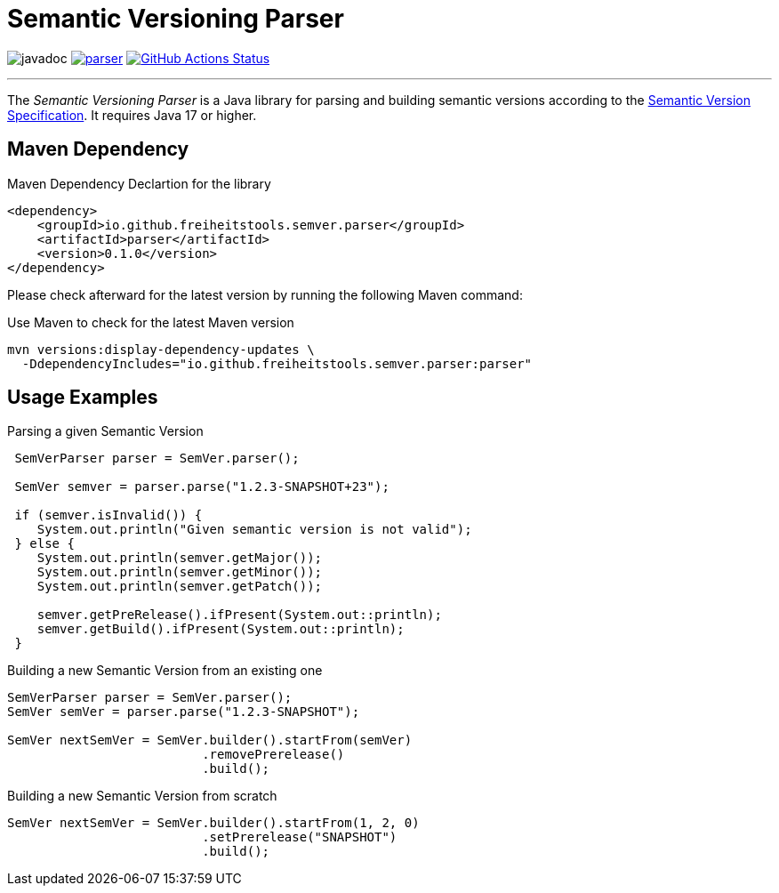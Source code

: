 = Semantic Versioning Parser

image:https://javadoc.io/badge2/io.github.freiheitstools.semver.parser/parser/javadoc.svg[]
image:https://img.shields.io/maven-central/v/io.github.freiheitstools.semver.parser/parser[link="https://central.sonatype.com/search?namespace=io.github.freiheitstools.semver.parser"]
image:https://github.com/freiheitstools/semver-lib/actions/workflows/build-and-test.yaml/badge.svg?branch=baseline/0.1/development["GitHub Actions Status", link="https://github.com/freiheitstools/semver-lib/actions/workflows/build-and-test.yaml"]

'''

The _Semantic Versioning Parser_ is a Java library for parsing and building semantic versions according to the https://semver.org/[Semantic Version Specification].
It requires Java 17 or higher.

== Maven Dependency

.Maven Dependency Declartion for the library
[source,xml]
----
<dependency>
    <groupId>io.github.freiheitstools.semver.parser</groupId>
    <artifactId>parser</artifactId>
    <version>0.1.0</version>
</dependency>
----

Please check afterward for the latest version by running the following Maven command:

.Use Maven to check for the latest Maven version
[source]
----
mvn versions:display-dependency-updates \
  -DdependencyIncludes="io.github.freiheitstools.semver.parser:parser"
----

== Usage Examples

.Parsing a given Semantic Version
[source,java]
----
 SemVerParser parser = SemVer.parser();

 SemVer semver = parser.parse("1.2.3-SNAPSHOT+23");

 if (semver.isInvalid()) {
    System.out.println("Given semantic version is not valid");
 } else {
    System.out.println(semver.getMajor());
    System.out.println(semver.getMinor());
    System.out.println(semver.getPatch());

    semver.getPreRelease().ifPresent(System.out::println);
    semver.getBuild().ifPresent(System.out::println);
 }
----

.Building a new Semantic Version from an existing one
[source,java]
----
SemVerParser parser = SemVer.parser();
SemVer semVer = parser.parse("1.2.3-SNAPSHOT");

SemVer nextSemVer = SemVer.builder().startFrom(semVer)
                          .removePrerelease()
                          .build();

----

.Building a new Semantic Version from scratch
[source,java]
----
SemVer nextSemVer = SemVer.builder().startFrom(1, 2, 0)
                          .setPrerelease("SNAPSHOT")
                          .build();
----
